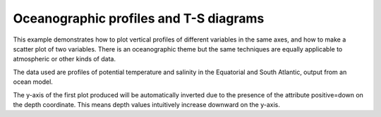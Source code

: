 .. _Oceanography-atlantic_profiles:


Oceanographic profiles and T-S diagrams
=======================================

This example demonstrates how to plot vertical profiles of different
variables in the same axes, and how to make a scatter plot of two
variables. There is an oceanographic theme but the same techniques are
equally applicable to atmospheric or other kinds of data.

The data used are profiles of potential temperature and salinity in the
Equatorial and South Atlantic, output from an ocean model.

The y-axis of the first plot produced will be automatically inverted due to the
presence of the attribute positive=down on the depth coordinate. This means
depth values intuitively increase downward on the y-axis.



.. plot:: examples/Oceanography/atlantic_profiles.py
    :include-source:


